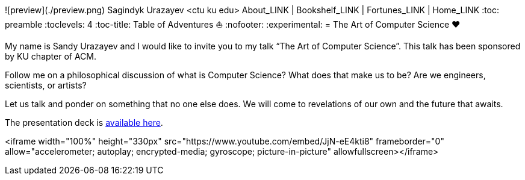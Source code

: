 ![preview](./preview.png)
Sagindyk Urazayev <ctu ku edu>
About_LINK | Bookshelf_LINK | Fortunes_LINK | Home_LINK
:toc: preamble
:toclevels: 4
:toc-title: Table of Adventures ⛵
:nofooter:
:experimental:
= The Art of Computer Science ❤️

My name is Sandy Urazayev and I would like to invite you to my talk “The
Art of Computer Science”. This talk has been sponsored by KU chapter of
ACM.

Follow me on a philosophical discussion of what is Computer Science?
What does that make us to be? Are we engineers, scientists, or artists?

Let us talk and ponder on something that no one else does. We will come
to revelations of our own and the future that awaits.

The presentation deck is link:./deck.pdf[available here].

<iframe width="100%" height="330px" src="https://www.youtube.com/embed/JjN-eE4kti8" frameborder="0" allow="accelerometer; autoplay; encrypted-media; gyroscope; picture-in-picture" allowfullscreen></iframe>

